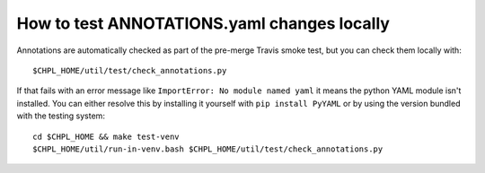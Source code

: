 How to test ANNOTATIONS.yaml changes locally
============================================

Annotations are automatically checked as part of the pre-merge Travis smoke
test, but you can check them locally with::

    $CHPL_HOME/util/test/check_annotations.py

If that fails with an error message like ``ImportError: No module named yaml``
it means the python YAML module isn't installed. You can either resolve this by
installing it yourself with ``pip install PyYAML`` or by using the version
bundled with the testing system::

    cd $CHPL_HOME && make test-venv
    $CHPL_HOME/util/run-in-venv.bash $CHPL_HOME/util/test/check_annotations.py
